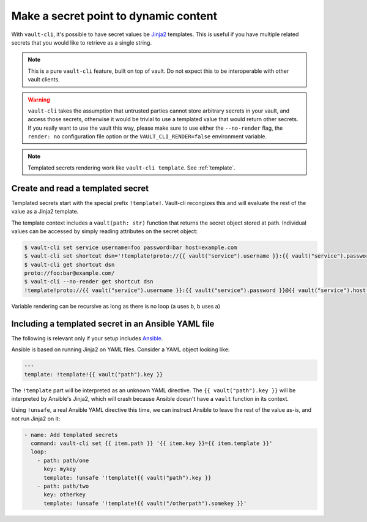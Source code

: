 Make a secret point to dynamic content
======================================

With ``vault-cli``, it's possible to have secret values be Jinja2_ templates. This is
useful if you have multiple related secrets that you would like to retrieve as a single
string.

.. _Jinja2: https://jinja.palletsprojects.com/en/2.11.x/

.. note::

    This is a pure ``vault-cli`` feature, built on top of vault. Do not expect this
    to be interoperable with other vault clients.

.. warning::

    ``vault-cli`` takes the assumption that untrusted parties cannot store arbitrary
    secrets in your vault, and access those secrets, otherwise it would be trivial to
    use a templated value that would return other secrets. If you really want to use the
    vault this way, please make sure to use either the ``--no-render`` flag, the
    ``render: no`` configuration file option or the ``VAULT_CLI_RENDER=false``
    environment variable.

.. note::

    Templated secrets rendering work like ``vault-cli template``. See :ref:`template`.

Create and read a templated secret
----------------------------------

Templated secrets start with the special prefix ``!template!``. Vault-cli recongizes
this and will evaluate the rest of the value as a Jinja2 template.

The template context includes a ``vault(path: str)`` function that returns the secret
object stored at path. Individual values can be accessed by simply reading attributes on
the secret object:

.. code:: console

   $ vault-cli set service username=foo password=bar host=example.com
   $ vault-cli set shortcut dsn='!template!proto://{{ vault("service").username }}:{{ vault("service").password }}@{{ vault("service").host }}/'
   $ vault-cli get shortcut dsn
   proto://foo:bar@example.com/
   $ vault-cli --no-render get shortcut dsn
   !template!proto://{{ vault("service").username }}:{{ vault("service").password }}@{{ vault("service").host }}/

Variable rendering can be recursive as long as there is no loop (a uses b, b uses a)

Including a templated secret in an Ansible YAML file
----------------------------------------------------

The following is relevant only if your setup includes Ansible_.

Ansible is based on running Jinja2 on YAML files. Consider a YAML object looking like:

.. code:: yaml

    ---
    template: !template!{{ vault("path").key }}

The ``!template`` part will be interpreted as an unknown YAML directive. The
``{{ vault("path").key }}`` will be interpreted by Ansible's Jinja2, which will crash
because Ansible doesn't have a ``vault`` function in its context.

Using ``!unsafe``, a real Ansible YAML directive this time, we can instruct Ansible
to leave the rest of the value as-is, and not run Jinja2 on it:

.. code:: yaml

    - name: Add templated secrets
      command: vault-cli set {{ item.path }} '{{ item.key }}={{ item.template }}'
      loop:
        - path: path/one
          key: mykey
          template: !unsafe '!template!{{ vault("path").key }}
        - path: path/two
          key: otherkey
          template: !unsafe '!template!{{ vault("/otherpath").somekey }}'

.. _Ansible: https://www.ansible.com/
